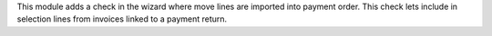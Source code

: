 This module adds a check in the wizard where move lines are imported into
payment order.
This check lets include in selection lines from invoices linked to a
payment return.
